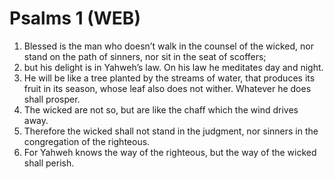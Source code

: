 * Psalms 1 (WEB)
:PROPERTIES:
:ID: WEB/19-PSA001
:END:

1. Blessed is the man who doesn’t walk in the counsel of the wicked, nor stand on the path of sinners, nor sit in the seat of scoffers;
2. but his delight is in Yahweh’s law. On his law he meditates day and night.
3. He will be like a tree planted by the streams of water, that produces its fruit in its season, whose leaf also does not wither. Whatever he does shall prosper.
4. The wicked are not so, but are like the chaff which the wind drives away.
5. Therefore the wicked shall not stand in the judgment, nor sinners in the congregation of the righteous.
6. For Yahweh knows the way of the righteous, but the way of the wicked shall perish.
